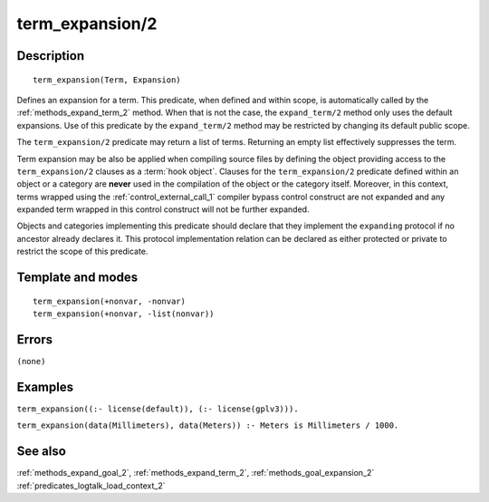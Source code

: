 
.. index:: term_expansion/2
.. _methods_term_expansion_2:

term_expansion/2
================

Description
-----------

::

   term_expansion(Term, Expansion)

Defines an expansion for a term. This predicate, when defined and within
scope, is automatically called by the :ref:`methods_expand_term_2` method.
When that is not the case, the ``expand_term/2`` method only uses the
default expansions. Use of this predicate by the ``expand_term/2`` method
may be restricted by changing its default public scope.

The ``term_expansion/2`` predicate may return a list of terms. Returning
an empty list effectively suppresses the term.

Term expansion may be also be applied when compiling source files by
defining the object providing access to the ``term_expansion/2`` clauses
as a :term:`hook object`. Clauses for the
``term_expansion/2`` predicate defined within an object or a category
are **never** used in the compilation of the object or the category
itself. Moreover, in this context, terms wrapped using the
:ref:`control_external_call_1` compiler bypass control
construct are not expanded and any expanded term wrapped in this control
construct will not be further expanded.

Objects and categories implementing this predicate should declare that
they implement the ``expanding`` protocol if no ancestor already
declares it. This protocol implementation relation can be declared as
either protected or private to restrict the scope of this predicate.

Template and modes
------------------

::

   term_expansion(+nonvar, -nonvar)
   term_expansion(+nonvar, -list(nonvar))

Errors
------

``(none)``

Examples
--------

``term_expansion((:- license(default)), (:- license(gplv3))).``

``term_expansion(data(Millimeters), data(Meters)) :- Meters is Millimeters / 1000.``

See also
--------

:ref:`methods_expand_goal_2`,
:ref:`methods_expand_term_2`,
:ref:`methods_goal_expansion_2`
:ref:`predicates_logtalk_load_context_2`
